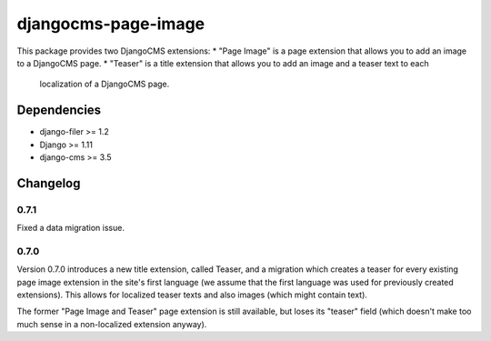 ====================
djangocms-page-image
====================

This package provides two DjangoCMS extensions:
* "Page Image" is a page extension that allows you to add an image to a DjangoCMS page.
* "Teaser" is a title extension that allows you to add an image and a teaser text to each
    localization of a DjangoCMS page.

Dependencies
============

* django-filer >= 1.2
* Django >= 1.11
* django-cms >= 3.5


Changelog
=========

0.7.1
-----
Fixed a data migration issue.

0.7.0
-----
Version 0.7.0 introduces a new title extension, called Teaser, and a migration which creates a
teaser for every existing page image extension in the site's first language (we assume that the
first language was used for previously created extensions). This allows for localized teaser texts
and also images (which might contain text).

The former "Page Image and Teaser" page extension is still available, but loses its "teaser" field
(which doesn't make too much sense in a non-localized extension anyway).
